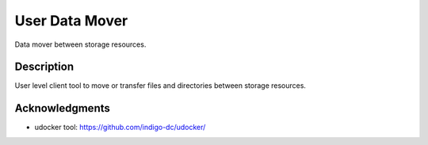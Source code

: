 ===============
User Data Mover
===============

Data mover between storage resources.

Description
===========

User level client tool to move or transfer files and directories between storage resources.

Acknowledgments
===============

* udocker tool: https://github.com/indigo-dc/udocker/

